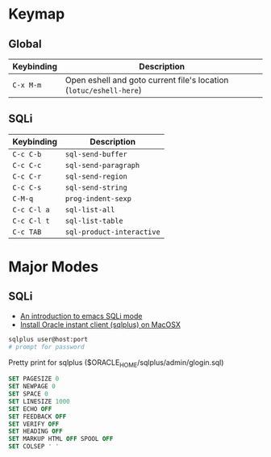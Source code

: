 * Keymap
** Global
| Keybinding | Description                                                        |
|------------+--------------------------------------------------------------------|
| ~C-x M-m~  | Open eshell and goto current file's location (~lotuc/eshell-here~) |
** SQLi
| Keybinding  | Description               |
|-------------+---------------------------|
| ~C-c C-b~   | ~sql-send-buffer~         |
| ~C-c C-c~   | ~sql-send-paragraph~      |
| ~C-c C-r~   | ~sql-send-region~         |
| ~C-c C-s~   | ~sql-send-string~         |
| ~C-M-q~     | ~prog-indent-sexp~        |
| ~C-c C-l a~ | ~sql-list-all~            |
| ~C-c C-l t~ | ~sql-list-table~          |
| ~C-c TAB~   | ~sql-product-interactive~ |

* Major Modes
** SQLi
- [[https://blog.rackspace.com/an-introduction-to-emacs-sqli-mode][An introduction to emacs SQLi mode]]
- [[https://gist.github.com/mmasashi/4fe95399494cbfd3c89171192cae4ba0][Install Oracle instant client (sqlplus) on MacOSX]]

#+BEGIN_SRC sh
sqlplus user@host:port
# prompt for password
#+END_SRC

#+CAPTION: Pretty print for sqlplus ($ORACLE_HOME/sqlplus/admin/glogin.sql)
#+BEGIN_SRC sql
SET PAGESIZE 0
SET NEWPAGE 0
SET SPACE 0
SET LINESIZE 1000
SET ECHO OFF
SET FEEDBACK OFF
SET VERIFY OFF
SET HEADING OFF
SET MARKUP HTML OFF SPOOL OFF
SET COLSEP ' '
#+END_SRC
